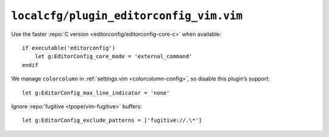 ``localcfg/plugin_editorconfig_vim.vim``
========================================

Use the faster :repo:`C version <editorconfig/editorconfig-core-c>` when
available::

    if executable('editorconfig')
        let g:EditorConfig_core_mode = 'external_command'
    endif

We manage ``colorcolumn`` in :ref:`settings.vim <colorcolumn-config>`, so
disable this plugin’s support::

    let g:EditorConfig_max_line_indicator = 'none'

Ignore :repo:`fugitive <tpope/vim-fugitive>` buffers::

    let g:EditorConfig_exclude_patterns = ['fugitive://.\*']
